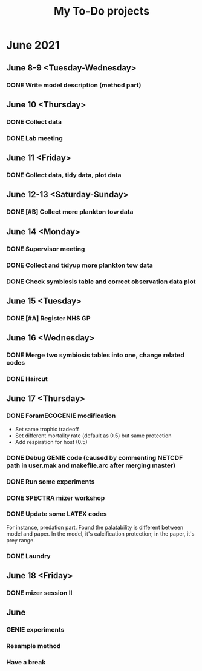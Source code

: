 #+TITLE: My To-Do projects

* June 2021
** June 8-9 <Tuesday-Wednesday>
*** DONE Write model description (method part)
** June 10 <Thursday>
*** DONE Collect data
*** DONE Lab meeting
** June 11 <Friday>
*** DONE Collect data, tidy data, plot data
** June 12-13 <Saturday-Sunday>
*** DONE [#B] Collect more plankton tow data 
** June 14 <Monday>
*** DONE Supervisor meeting
*** DONE Collect and tidyup more plankton tow data
*** DONE Check symbiosis table and correct observation data plot
** June 15 <Tuesday>
*** DONE [#A] Register NHS GP
** June 16 <Wednesday>
*** DONE Merge two symbiosis tables into one, change related codes
*** DONE Haircut
** June 17 <Thursday>
*** DONE ForamECOGENIE modification
- Set same trophic tradeoff
- Set different mortality rate (default as 0.5) but same protection
- Add respiration for host (0.5)
*** DONE Debug GENIE code (caused by commenting NETCDF path in user.mak and makefile.arc after merging master)
*** DONE Run some experiments
*** DONE SPECTRA mizer workshop
*** DONE Update some LATEX codes
For instance, predation part. Found the palatability is different between model and paper. In the model, it's calcification protection; in the paper, it's prey range.
*** DONE Laundry
** June 18 <Friday>
*** DONE mizer session II
** June

*** GENIE experiments
*** Resample method
*** Have a break

